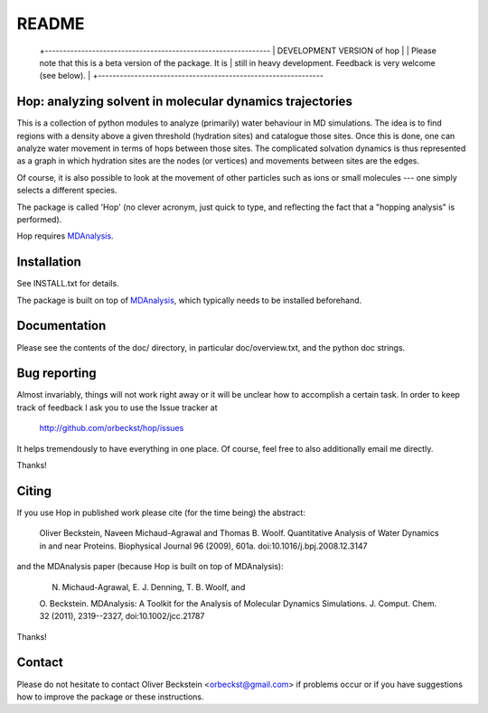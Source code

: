 ========
 README
========

 +--------------------------------------------------------------
 | DEVELOPMENT VERSION of hop
 |
 | Please note that this is a beta version of the package. It is
 | still in heavy development. Feedback is very welcome (see below).
 |
 +--------------------------------------------------------------
 


Hop: analyzing solvent in molecular dynamics trajectories
=========================================================

This is a collection of python modules to analyze (primarily) water
behaviour in MD simulations. The idea is to find regions with a
density above a given threshold (hydration sites) and catalogue those
sites. Once this is done, one can analyze water movement in terms of
hops between those sites. The complicated solvation dynamics is thus
represented as a graph in which hydration sites are the nodes (or
vertices) and movements between sites are the edges.

Of course, it is also possible to look at the movement of other
particles such as ions or small molecules --- one simply selects a
different species.

The package is called 'Hop' (no clever acronym, just quick to type,
and reflecting the fact that a "hopping analysis" is performed).

Hop requires MDAnalysis_.

.. _MDAnalysis: http://mdanalysis.googlecode.com/


Installation
============

See INSTALL.txt for details.

The package is built on top of MDAnalysis_, which typically needs to be
installed beforehand.


Documentation
=============

Please see the contents of the doc/ directory, in particular
doc/overview.txt, and the python doc strings.


Bug reporting
=============

Almost invariably, things will not work right away or it will be
unclear how to accomplish a certain task. In order to keep track of
feedback I ask you to use the Issue tracker at

  http://github.com/orbeckst/hop/issues

It helps tremendously to have everything in one place. Of course, feel
free to also additionally email me directly.

Thanks!


Citing
======

If you use Hop in published work please cite (for the time being) the
abstract:

  Oliver Beckstein, Naveen Michaud-Agrawal and Thomas B. Woolf. Quantitative
  Analysis of Water Dynamics in and near Proteins. Biophysical Journal 96
  (2009), 601a.  doi:10.1016/j.bpj.2008.12.3147

and the MDAnalysis paper (because Hop is built on top of MDAnalysis):

  N. Michaud-Agrawal, E. J. Denning, T. B. Woolf, and
  O. Beckstein. MDAnalysis: A Toolkit for the Analysis of Molecular
  Dynamics Simulations. J. Comput. Chem. 32 (2011), 2319--2327,
  doi:10.1002/jcc.21787

Thanks!



Contact
=======

Please do not hesitate to contact Oliver Beckstein
<orbeckst@gmail.com> if problems occur or if you have suggestions how
to improve the package or these instructions.


